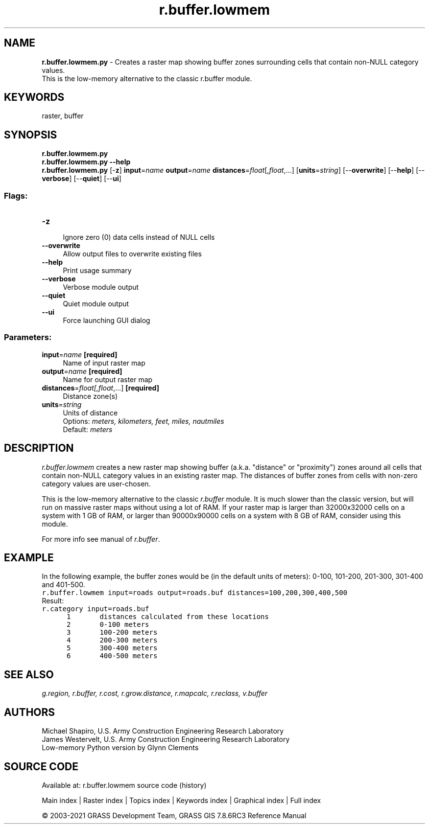 .TH r.buffer.lowmem 1 "" "GRASS 7.8.6RC3" "GRASS GIS User's Manual"
.SH NAME
\fI\fBr.buffer.lowmem.py\fR\fR  \- Creates a raster map showing buffer zones surrounding cells that contain non\-NULL category values.
.br
This is the low\-memory alternative to the classic r.buffer module.
.SH KEYWORDS
raster, buffer
.SH SYNOPSIS
\fBr.buffer.lowmem.py\fR
.br
\fBr.buffer.lowmem.py \-\-help\fR
.br
\fBr.buffer.lowmem.py\fR [\-\fBz\fR] \fBinput\fR=\fIname\fR \fBoutput\fR=\fIname\fR \fBdistances\fR=\fIfloat\fR[,\fIfloat\fR,...]  [\fBunits\fR=\fIstring\fR]   [\-\-\fBoverwrite\fR]  [\-\-\fBhelp\fR]  [\-\-\fBverbose\fR]  [\-\-\fBquiet\fR]  [\-\-\fBui\fR]
.SS Flags:
.IP "\fB\-z\fR" 4m
.br
Ignore zero (0) data cells instead of NULL cells
.IP "\fB\-\-overwrite\fR" 4m
.br
Allow output files to overwrite existing files
.IP "\fB\-\-help\fR" 4m
.br
Print usage summary
.IP "\fB\-\-verbose\fR" 4m
.br
Verbose module output
.IP "\fB\-\-quiet\fR" 4m
.br
Quiet module output
.IP "\fB\-\-ui\fR" 4m
.br
Force launching GUI dialog
.SS Parameters:
.IP "\fBinput\fR=\fIname\fR \fB[required]\fR" 4m
.br
Name of input raster map
.IP "\fBoutput\fR=\fIname\fR \fB[required]\fR" 4m
.br
Name for output raster map
.IP "\fBdistances\fR=\fIfloat[,\fIfloat\fR,...]\fR \fB[required]\fR" 4m
.br
Distance zone(s)
.IP "\fBunits\fR=\fIstring\fR" 4m
.br
Units of distance
.br
Options: \fImeters, kilometers, feet, miles, nautmiles\fR
.br
Default: \fImeters\fR
.SH DESCRIPTION
\fIr.buffer.lowmem\fR creates a new raster map showing buffer
(a.k.a. \(dqdistance\(dq or \(dqproximity\(dq) zones around all cells that contain
non\-NULL category values in an existing raster map. The distances of
buffer zones from cells with non\-zero category values are user\-chosen.
.PP
This is the low\-memory alternative to the
classic \fIr.buffer\fR module. It is
much slower than the classic version, but will run on massive raster
maps without using a lot of RAM. If your raster map is larger than
32000x32000 cells on a system with 1 GB of RAM, or larger than
90000x90000 cells on a system with 8 GB of RAM, consider using this
module.
.PP
For more info see manual of \fIr.buffer\fR.
.SH EXAMPLE
In the following example, the buffer zones would be (in the default units
of meters): 0\-100, 101\-200, 201\-300, 301\-400 and 401\-500.
.br
.nf
\fC
r.buffer.lowmem input=roads output=roads.buf distances=100,200,300,400,500
\fR
.fi
Result:
.br
.nf
\fC
r.category input=roads.buf
      1       distances calculated from these locations
      2       0\-100 meters
      3       100\-200 meters
      4       200\-300 meters
      5       300\-400 meters
      6       400\-500 meters
\fR
.fi
.SH SEE ALSO
\fI
g.region,
r.buffer,
r.cost,
r.grow.distance,
r.mapcalc,
r.reclass,
v.buffer
\fR
.SH AUTHORS
Michael Shapiro, U.S. Army Construction Engineering
Research Laboratory
.br
James Westervelt, U.S. Army Construction Engineering
Research Laboratory
.br
Low\-memory Python version by Glynn Clements
.SH SOURCE CODE
.PP
Available at: r.buffer.lowmem source code (history)
.PP
Main index |
Raster index |
Topics index |
Keywords index |
Graphical index |
Full index
.PP
© 2003\-2021
GRASS Development Team,
GRASS GIS 7.8.6RC3 Reference Manual
